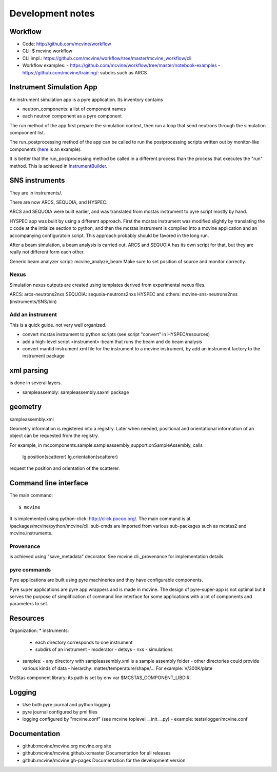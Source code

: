 .. _devnotes:

Development notes
=================

Workflow
--------

* Code: http://github.com/mcvine/workflow
* CLI: $ mcvine workflow
* CLI impl.: https://github.com/mcvine/workflow/tree/master/mcvine_workflow/cli
* Workflow examples:
  - https://github.com/mcvine/workflow/tree/master/notebook-examples
  - https://github.com/mcvine/training/: subdirs such as ARCS


Instrument Simulation App
-------------------------
An instrument simulation app is a pyre application.
Its inventory contains 

* neutron_components: a list of component names
* each neutron component as a pyre component

The run method of the app first prepare the simulation context,
then run a loop that send neutrons through the simulation compoonent 
list.

The run_postprocessing method of the app can be called to 
run the postprocessing scripts written out by monitor-like
components (`here <https://github.com/mcvine/mcvine/blob/7cd386bbf545c7bbe8d0259340ac8fa247bfa88d/packages/mcni/python/mcni/pyre_components/NeutronToStorage.py#L67>`_ is an example).

It is better that the run_postprocessing method be called in a different
process than the process that executes the "run" method.
This is achieved in `InstrumentBuilder <https://github.com/mcvine/mcvine/blob/7cd386bbf545c7bbe8d0259340ac8fa247bfa88d/packages/mcvine/python/mcvine/applications/InstrumentBuilder.py#L27>`_.


SNS instruments
---------------
They are in instruments/.

There are now ARCS, SEQUOIA, and HYSPEC.

ARCS and SEQUOIA were built earlier, and was translated from mcstas
instrument to pyre script mostly by hand.

HYSPEC app was built by using a different approach.
First the mcstas instrument was modified slightly by translating
the c code at the intialize section to python, and then the mcstas
instrument is compiled into a mcvine application and an accompanying
configuratoin script.
This approach probably should be favored in the long run.

After a beam simulation, a beam analysis is carried out.
ARCS and SEQUOIA has its own script for that, but they are really 
not different form each other.

Generic beam analyzer script: mcvine_analyze_beam
Make sure to set position of source and monitor correctly.


Nexus
"""""

Simulation nexus outputs are created using templates derived from experimental
nexus files.

ARCS: arcs-neutrons2nxs
SEQUOIA: sequoia-neutrons2nxs
HYSPEC and others: mcvine-sns-neutrons2nxs (instruments/SNS/bin)


Add an instrument
"""""""""""""""""

This is a quick guide. not very well organized.

* convert mcstas instrument to python scripts (see script "convert" in HYSPEC/resources)
* add a high-level script <instrument>-beam that runs the beam and do beam analysis
* convert mantid instrument xml file for the instrument to a mcvine instrument, by add an instrument factory to the instrument package


xml parsing
-----------
is done in several layers.

* sampleassembly: sampleassembly.saxml package


geometry
--------
sampleassembly.xml

Geometry information is registered into a registry.
Later when needed, positional and orientational
information of an object can be requested from the registry.

For example, in mccomponents.sample.sampleassembly_support.onSampleAssembly,
calls

 lg.position(scatterer)
 lg.orientation(scatterer)

request the position and orientation of the scatterer.


Command line interface
----------------------

The main command::

 $ mcvine

It is implemented using python-click: http://click.pocoo.org/.
The main command is at /packages/mcvine/python/mcvine/cli.
sub-cmds are imported from various sub-packages such as mcstas2 
and mcvine.instruments.


Provenance
""""""""""
is achieved using "save_metadata" decorator.
See mcvine.cli._provenance for implementation details.

pyre commands
"""""""""""""
Pyre applications are built using pyre machineries and they
have configurable components.

Pyre super applications are pyre app wrappers and is made in mcvine.
The design of pyre-super-app is not optimal but it serves
the purpose of simplification of command line interface
for some applications with a lot of components and 
parameters to set.


Resources
---------

Organization:
* instruments: 
  - each directory corresponds to one instrument
  - subdirs of an instrument
    - moderator
    - detsys
    - nxs
    - simulations
* samples:
  - any directory with sampleassembly.xml is a sample assembly folder
  - other directories could provide various kinds of data
  - hierarchy: matter/temperature/shape/...  For example: V/300K/plate


McStas component library: its path is set by env var $MCSTAS_COMPONENT_LIBDIR.


Logging
-------

* Use both pyre journal and python logging
* pyre journal configured by pml files
* logging configured by "mcvine.conf" (see mcvine toplevel __init__.py)
  - example: tests/logger/mcvine.conf


Documentation
-------------

* github:mcvine/mcvine.org
  mcvine.org site
* github:mcvine/mcvine.github.io:master
  Documentation for all releases
* github:mcvine/mcvine:gh-pages
  Documentation for the development version


